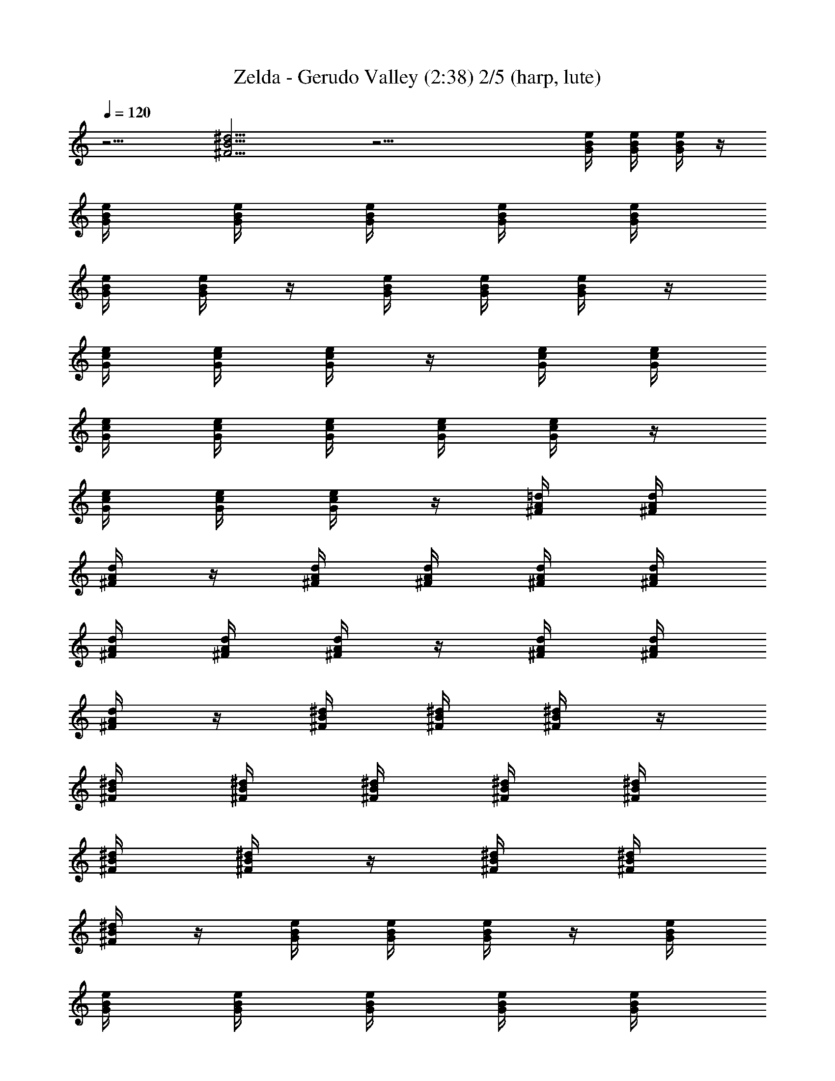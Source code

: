 X:1
T:Zelda - Gerudo Valley (2:38) 2/5 (harp, lute)
Z:Transcribed by Galadhiwen - Server EU-Estel
%  Zelda Ocarina of Time - Gerudo Vallery theme
%  Composed by Koji Kondo
L:1/4
Q:120
K:C
z9/4 [^d13/4B13/4^F13/4] z27/4 [e/4B/4G/4] [G/4B/4e/4] [G/4B/4e/4] z/4
[G/4B/4e/4] [G/4B/4e/4] [G/4B/4e/4] [G/4B/4e/4] [e/4B/4G/4]
[e/4B/4G/4] [e/4B/4G/4] z/4 [e/4B/4G/4] [e/4B/4G/4] [e/4B/4G/4] z/4
[G/4c/4e/4] [c/4e/4G/4] [c/4e/4G/4] z/4 [c/4G/4e/4] [c/4e/4G/4]
[c/4e/4G/4] [c/4G/4e/4] [c/4G/4e/4] [c/4G/4e/4] [c/4G/4e/4] z/4
[c/4G/4e/4] [c/4G/4e/4] [c/4G/4e/4] z/4 [A/4^F/4=d/4] [A/4^F/4d/4]
[A/4^F/4d/4] z/4 [A/4^F/4d/4] [^F/4A/4d/4] [^F/4A/4d/4] [^F/4A/4d/4]
[^F/4A/4d/4] [^F/4A/4d/4] [^F/4A/4d/4] z/4 [^F/4A/4d/4] [^F/4A/4d/4]
[^F/4A/4d/4] z/4 [^d/4^F/4B/4] [^d/4^F/4B/4] [^d/4^F/4B/4] z/4
[^F/4B/4^d/4] [^F/4B/4^d/4] [^F/4B/4^d/4] [^F/4B/4^d/4] [^F/4B/4^d/4]
[^F/4B/4^d/4] [^F/4B/4^d/4] z/4 [^F/4B/4^d/4] [^F/4B/4^d/4]
[^F/4B/4^d/4] z/4 [G/4B/4e/4] [G/4B/4e/4] [G/4B/4e/4] z/4 [G/4B/4e/4]
[G/4B/4e/4] [G/4B/4e/4] [G/4B/4e/4] [e/4B/4G/4] [e/4B/4G/4]
[e/4B/4G/4] z/4 [e/4B/4G/4] [e/4B/4G/4] [e/4B/4G/4] z/4 [G/4c/4e/4]
[c/4e/4G/4] [c/4e/4G/4] z/4 [c/4G/4e/4] [c/4e/4G/4] [c/4e/4G/4]
[c/4G/4e/4] [c/4G/4e/4] [c/4G/4e/4] [c/4G/4e/4] z/4 [c/4G/4e/4]
[c/4G/4e/4] [c/4G/4e/4] z/4 [A/4^F/4=d/4] [A/4^F/4d/4] [A/4^F/4d/4]
z/4 [A/4^F/4d/4] [^F/4A/4d/4] [^F/4A/4d/4] [^F/4A/4d/4] [^F/4A/4d/4]
[^F/4A/4d/4] [^F/4A/4d/4] z/4 [^F/4A/4d/4] [^F/4A/4d/4] [^F/4A/4d/4]
z/4 [^d/4^F/4B/4] [^d/4^F/4B/4] [^d/4^F/4B/4] z/4 [^F/4B/4^d/4]
[^F/4B/4^d/4] [^F/4B/4^d/4] [^F/4B/4^d/4] [^F/4B/4^d/4] [^F/4B/4^d/4]
[^F/4B/4^d/4] z/4 [^F/4B/4^d/4] [^F/4B/4^d/4] [^F/4B/4^d/4] z/4
[e/4B/4G/4] [G/4B/4e/4] [G/4B/4e/4] z/4 [G/4B/4e/4] [G/4B/4e/4]
[G/4B/4e/4] [G/4B/4e/4] [e/4B/4G/4] [e/4B/4G/4] [e/4B/4G/4] z/4
[e/4B/4G/4] [e/4B/4G/4] [e/4B/4G/4] z/4 [G/4c/4e/4] [c/4e/4G/4]
[c/4e/4G/4] z/4 [c/4G/4e/4] [c/4e/4G/4] [c/4e/4G/4] [c/4G/4e/4]
[c/4G/4e/4] [c/4G/4e/4] [c/4G/4e/4] z/4 [c/4G/4e/4] [c/4G/4e/4]
[c/4G/4e/4] z/4 [A/4^F/4=d/4] [A/4^F/4d/4] [A/4^F/4d/4] z/4
[A/4^F/4d/4] [^F/4A/4d/4] [^F/4A/4d/4] [^F/4A/4d/4] [^F/4A/4d/4]
[^F/4A/4d/4] [^F/4A/4d/4] z/4 [^F/4A/4d/4] [^F/4A/4d/4] [^F/4A/4d/4]
z/4 [^d/4^F/4B/4] [^d/4^F/4B/4] [^d/4^F/4B/4] z/4 [^F/4B/4^d/4]
[^F/4B/4^d/4] [^F/4B/4^d/4] [^F/4B/4^d/4] [^F/4B/4^d/4] [^F/4B/4^d/4]
[^F/4B/4^d/4] z/4 [^F/4B/4^d/4] [^F/4B/4^d/4] [^F/4B/4^d/4] z/4
[e/4B/4G/4] [G/4B/4e/4] [G/4B/4e/4] z/4 [G/4B/4e/4] [G/4B/4e/4]
[G/4B/4e/4] [G/4B/4e/4] [e/4B/4G/4] [e/4B/4G/4] [e/4B/4G/4] z/4
[e/4B/4G/4] [e/4B/4G/4] [e/4B/4G/4] z/4 [G/4c/4e/4] [c/4e/4G/4]
[c/4e/4G/4] z/4 [c/4G/4e/4] [c/4e/4G/4] [c/4e/4G/4] [c/4G/4e/4]
[c/4G/4e/4] [c/4G/4e/4] [c/4G/4e/4] z/4 [c/4G/4e/4] [c/4G/4e/4]
[c/4G/4e/4] z/4 [A/4^F/4=d/4] [A/4^F/4d/4] [A/4^F/4d/4] z/4
[A/4^F/4d/4] [^F/4A/4d/4] [^F/4A/4d/4] [^F/4A/4d/4] [^F/4A/4d/4]
[^F/4A/4d/4] [^F/4A/4d/4] z/4 [^F/4A/4d/4] [^F/4A/4d/4] [^F/4A/4d/4]
z/4 [^d/4^F/4B/4] [^d/4^F/4B/4] [^d/4^F/4B/4] z/4 [^F/4B/4^d/4]
[^F/4B/4^d/4] [^F/4B/4^d/4] [^F/4B/4^d/4] [^F/4B/4^d/4] [^F/4B/4^d/4]
[^F/4B/4^d/4] z/4 [^F/4B/4^d/4] [^F/4B/4^d/4] [^F/4B/4^d/4] z/4
[e/4B/4G/4] [G/4B/4e/4] [G/4B/4e/4] z/4 [G/4B/4e/4] [G/4B/4e/4]
[G/4B/4e/4] [G/4B/4e/4] [e/4B/4G/4] [e/4B/4G/4] [e/4B/4G/4] z/4
[e/4B/4G/4] [e/4B/4G/4] [e/4B/4G/4] z/4 [G/4c/4e/4] [c/4e/4G/4]
[c/4e/4G/4] z/4 [c/4G/4e/4] [c/4e/4G/4] [c/4e/4G/4] [c/4G/4e/4]
[c/4G/4e/4] [c/4G/4e/4] [c/4G/4e/4] z/4 [c/4G/4e/4] [c/4G/4e/4]
[c/4G/4e/4] z/4 [A/4^F/4=d/4] [A/4^F/4d/4] [A/4^F/4d/4] z/4
[A/4^F/4d/4] [^F/4A/4d/4] [^F/4A/4d/4] [^F/4A/4d/4] [^F/4A/4d/4]
[^F/4A/4d/4] [^F/4A/4d/4] z/4 [^F/4A/4d/4] [^F/4A/4d/4] [^F/4A/4d/4]
z/4 [^d/4^F/4B/4] [^d/4^F/4B/4] [^d/4^F/4B/4] z/4 [^F/4B/4^d/4]
[^F/4B/4^d/4] [^F/4B/4^d/4] [^F/4B/4^d/4] [^F/4B/4^d/4] [^F/4B/4^d/4]
[^F/4B/4^d/4] z/4 [^F/4B/4^d/4] [^F/4B/4^d/4] [^F/4B/4^d/4] z/4
[e/4B/4G/4] [G/4B/4e/4] [G/4B/4e/4] z/4 [G/4B/4e/4] [G/4B/4e/4]
[G/4B/4e/4] [G/4B/4e/4] [e/4B/4G/4] [e/4B/4G/4] [e/4B/4G/4] z/4
[e/4B/4G/4] [e/4B/4G/4] [e/4B/4G/4] z/4 [G/4c/4e/4] [c/4e/4G/4]
[c/4e/4G/4] z/4 [c/4G/4e/4] [c/4e/4G/4] [c/4e/4G/4] [c/4G/4e/4]
[c/4G/4e/4] [c/4G/4e/4] [c/4G/4e/4] z/4 [c/4G/4e/4] [c/4G/4e/4]
[c/4G/4e/4] z/4 [A/4^F/4=d/4] [A/4^F/4d/4] [A/4^F/4d/4] z/4
[A/4^F/4d/4] [^F/4A/4d/4] [^F/4A/4d/4] [^F/4A/4d/4] [^F/4A/4d/4]
[^F/4A/4d/4] [^F/4A/4d/4] z/4 [^F/4A/4d/4] [^F/4A/4d/4] [^F/4A/4d/4]
z/4 [^d/4^F/4B/4] [^d/4^F/4B/4] [^d/4^F/4B/4] z/4 [^F/4B/4^d/4]
[^F/4B/4^d/4] [^F/4B/4^d/4] [^F/4B/4^d/4] [^F/4B/4^d/4] [^F/4B/4^d/4]
[^F/4B/4^d/4] z/4 [^F/4B/4^d/4] [^F/4B/4^d/4] [^F/4B/4^d/4] z/4
[e/4B/4G/4] [G/4B/4e/4] [G/4B/4e/4] z/4 [G/4B/4e/4] [G/4B/4e/4]
[G/4B/4e/4] [G/4B/4e/4] [e/4B/4G/4] [e/4B/4G/4] [e/4B/4G/4] z/4
[e/4B/4G/4] [e/4B/4G/4] [e/4B/4G/4] z/4 [G/4c/4e/4] [c/4e/4G/4]
[c/4e/4G/4] z/4 [c/4G/4e/4] [c/4e/4G/4] [c/4e/4G/4] [c/4G/4e/4]
[c/4G/4e/4] [c/4G/4e/4] [c/4G/4e/4] z/4 [c/4G/4e/4] [c/4G/4e/4]
[c/4G/4e/4] z/4 [A/4^F/4=d/4] [A/4^F/4d/4] [A/4^F/4d/4] z/4
[A/4^F/4d/4] [^F/4A/4d/4] [^F/4A/4d/4] [^F/4A/4d/4] [^F/4A/4d/4]
[^F/4A/4d/4] [^F/4A/4d/4] z/4 [^F/4A/4d/4] [^F/4A/4d/4] [^F/4A/4d/4]
z/4 [^d/4^F/4B/4] [^d/4^F/4B/4] [^d/4^F/4B/4] z/4 [^F/4B/4^d/4]
[^F/4B/4^d/4] [^F/4B/4^d/4] [^F/4B/4^d/4] [^F/4B/4^d/4] [^F/4B/4^d/4]
[^F/4B/4^d/4] z/4 [^F/4B/4^d/4] [^F/4B/4^d/4] [^F/4B/4^d/4] z/4
[e/4B/4G/4] [G/4B/4e/4] [G/4B/4e/4] z/4 [G/4B/4e/4] [G/4B/4e/4]
[G/4B/4e/4] [G/4B/4e/4] [e/4B/4G/4] [e/4B/4G/4] [e/4B/4G/4] z/4
[e/4B/4G/4] [e/4B/4G/4] [e/4B/4G/4] z/4 [G/4c/4e/4] [c/4e/4G/4]
[c/4e/4G/4] z/4 [c/4G/4e/4] [c/4e/4G/4] [c/4e/4G/4] [c/4G/4e/4]
[c/4G/4e/4] [c/4G/4e/4] [c/4G/4e/4] z/4 [c/4G/4e/4] [c/4G/4e/4]
[c/4G/4e/4] z/4 [A/4^F/4=d/4] [A/4^F/4d/4] [A/4^F/4d/4] z/4
[A/4^F/4d/4] [^F/4A/4d/4] [^F/4A/4d/4] [^F/4A/4d/4] [^F/4A/4d/4]
[^F/4A/4d/4] [^F/4A/4d/4] z/4 [^F/4A/4d/4] [^F/4A/4d/4] [^F/4A/4d/4]
z/4 [^d/4^F/4B/4] [^d/4^F/4B/4] [^d/4^F/4B/4] z/4 [^F/4B/4^d/4]
[^F/4B/4^d/4] [^F/4B/4^d/4] [^F/4B/4^d/4] [^F/4B/4^d/4] [^F/4B/4^d/4]
[^F/4B/4^d/4] z/4 [^F/4B/4^d/4] [^F/4B/4^d/4] [^F/4B/4^d/4] z/4
[e/4B/4G/4] [G/4B/4e/4] [G/4B/4e/4] z/4 [G/4B/4e/4] [G/4B/4e/4]
[G/4B/4e/4] [G/4B/4e/4] [e/4B/4G/4] [e/4B/4G/4] [e/4B/4G/4] z/4
[e/4B/4G/4] [e/4B/4G/4] [e/4B/4G/4] z/4 [G/4c/4e/4] [c/4e/4G/4]
[c/4e/4G/4] z/4 [c/4G/4e/4] [c/4e/4G/4] [c/4e/4G/4] [c/4G/4e/4]
[c/4G/4e/4] [c/4G/4e/4] [c/4G/4e/4] z/4 [c/4G/4e/4] [c/4G/4e/4]
[c/4G/4e/4] z/4 [A/4^F/4=d/4] [A/4^F/4d/4] [A/4^F/4d/4] z/4
[A/4^F/4d/4] [^F/4A/4d/4] [^F/4A/4d/4] [^F/4A/4d/4] [^F/4A/4d/4]
[^F/4A/4d/4] [^F/4A/4d/4] z/4 [^F/4A/4d/4] [^F/4A/4d/4] [^F/4A/4d/4]
z/4 [^d/4^F/4B/4] [^d/4^F/4B/4] [^d/4^F/4B/4] z/4 [^F/4B/4^d/4]
[^F/4B/4^d/4] [^F/4B/4^d/4] [^F/4B/4^d/4] [^F/4B/4^d/4] [^F/4B/4^d/4]
[^F/4B/4^d/4] z/4 [^F/4B/4^d/4] [^F/4B/4^d/4] [^F/4B/4^d/4] z/4
[e/4B/4G/4] [G/4B/4e/4] [G/4B/4e/4] z/4 [G/4B/4e/4] [G/4B/4e/4]
[G/4B/4e/4] [G/4B/4e/4] [e/4B/4G/4] [e/4B/4G/4] [e/4B/4G/4] z/4
[e/4B/4G/4] [e/4B/4G/4] [e/4B/4G/4] z/4 [G/4c/4e/4] [c/4e/4G/4]
[c/4e/4G/4] z/4 [c/4G/4e/4] [c/4e/4G/4] [c/4e/4G/4] [c/4G/4e/4]
[c/4G/4e/4] [c/4G/4e/4] [c/4G/4e/4] z/4 [c/4G/4e/4] [c/4G/4e/4]
[c/4G/4e/4] z/4 [A/4^F/4=d/4] [A/4^F/4d/4] [A/4^F/4d/4] z/4
[A/4^F/4d/4] [^F/4A/4d/4] [^F/4A/4d/4] [^F/4A/4d/4] [^F/4A/4d/4]
[^F/4A/4d/4] [^F/4A/4d/4] z/4 [^F/4A/4d/4] [^F/4A/4d/4] [^F/4A/4d/4]
z/4 [^d/4^F/4B/4] [^d/4^F/4B/4] [^d/4^F/4B/4] z/4 [^F/4B/4^d/4]
[^F/4B/4^d/4] [^F/4B/4^d/4] [^F/4B/4^d/4] [^F/4B/4^d/4] [^F/4B/4^d/4]
[^F/4B/4^d/4] z/4 [^F/4B/4^d/4] [^F/4B/4^d/4] [^F/4B/4^d/4] z/4
[G/4B/4e/4] [G/4B/4e/4] [G/4B/4e/4] z/4 [G/4B/4e/4] [G/4B/4e/4]
[G/4B/4e/4] [G/4B/4e/4] [e/4B/4G/4] [e/4B/4G/4] [e/4B/4G/4] z/4
[e/4B/4G/4] [e/4B/4G/4] [e/4B/4G/4] z/4 [G/4c/4e/4] [c/4e/4G/4]
[c/4e/4G/4] z/4 [c/4G/4e/4] [c/4e/4G/4] [c/4e/4G/4] [c/4G/4e/4]
[c/4G/4e/4] [c/4G/4e/4] [c/4G/4e/4] z/4 [c/4G/4e/4] [c/4G/4e/4]
[c/4G/4e/4] z/4 [A/4^F/4=d/4] [A/4^F/4d/4] [A/4^F/4d/4] z/4
[A/4^F/4d/4] [^F/4A/4d/4] [^F/4A/4d/4] [^F/4A/4d/4] [^F/4A/4d/4]
[^F/4A/4d/4] [^F/4A/4d/4] z/4 [^F/4A/4d/4] [^F/4A/4d/4] [^F/4A/4d/4]
z/4 [^d/4^F/4B/4] [^d/4^F/4B/4] [^d/4^F/4B/4] z/4 [^F/4B/4^d/4]
[^F/4B/4^d/4] [^F/4B/4^d/4] [^F/4B/4^d/4] [^F/4B/4^d/4] [^F/4B/4^d/4]
[^F/4B/4^d/4] z/4 [^F/4B/4^d/4] [^F/4B/4^d/4] [^F/4B/4^d/4] z/4
[e/4B/4G/4] [G/4B/4e/4] [G/4B/4e/4] z/4 [G/4B/4e/4] [G/4B/4e/4]
[G/4B/4e/4] [G/4B/4e/4] [e/4B/4G/4] [e/4B/4G/4] [e/4B/4G/4] z/4
[e/4B/4G/4] [e/4B/4G/4] [e/4B/4G/4] z/4 [G/4c/4e/4] [c/4e/4G/4]
[c/4e/4G/4] z/4 [c/4G/4e/4] [c/4e/4G/4] [c/4e/4G/4] [c/4G/4e/4]
[c/4G/4e/4] [c/4G/4e/4] [c/4G/4e/4] z/4 [c/4G/4e/4] [c/4G/4e/4]
[c/4G/4e/4] z/4 [A/4^F/4=d/4] [A/4^F/4d/4] [A/4^F/4d/4] z/4
[A/4^F/4d/4] [^F/4A/4d/4] [^F/4A/4d/4] [^F/4A/4d/4] [^F/4A/4d/4]
[^F/4A/4d/4] [^F/4A/4d/4] z/4 [^F/4A/4d/4] [^F/4A/4d/4] [^F/4A/4d/4]
z/4 [^d/4^F/4B/4] [^d/4^F/4B/4] [^d/4^F/4B/4] z/4 [^F/4B/4^d/4]
[^F/4B/4^d/4] [^F/4B/4^d/4] [^F/4B/4^d/4] [^F/4B/4^d/4] [^F/4B/4^d/4]
[^F/4B/4^d/4] z/4 [^F/4B/4^d/4] [^F/4B/4^d/4] [^F/4B/4^d/4] z/4
[e/4B/4G/4] [G/4B/4e/4] [G/4B/4e/4] z/4 [G/4B/4e/4] [G/4B/4e/4]
[G/4B/4e/4] [G/4B/4e/4] [e/4B/4G/4] [e/4B/4G/4] [e/4B/4G/4] z/4
[e/4B/4G/4] [e/4B/4G/4] [e/4B/4G/4] z/4 [G/4c/4e/4] [c/4e/4G/4]
[c/4e/4G/4] z/4 [c/4G/4e/4] [c/4e/4G/4] [c/4e/4G/4] [c/4G/4e/4]
[c/4G/4e/4] [c/4G/4e/4] [c/4G/4e/4] z/4 [c/4G/4e/4] [c/4G/4e/4]
[c/4G/4e/4] z/4 [A/4^F/4=d/4] [A/4^F/4d/4] [A/4^F/4d/4] z/4
[A/4^F/4d/4] [^F/4A/4d/4] [^F/4A/4d/4] [^F/4A/4d/4] [^F/4A/4d/4]
[^F/4A/4d/4] [^F/4A/4d/4] z/4 [^F/4A/4d/4] [^F/4A/4d/4] [^F/4A/4d/4]
z/4 [^d/4^F/4B/4] [^d/4^F/4B/4] [^d/4^F/4B/4] z/4 [^F/4B/4^d/4]
[^F/4B/4^d/4] [^F/4B/4^d/4] [^F/4B/4^d/4] [^F/4B/4^d/4] [^F/4B/4^d/4]
[^F/4B/4^d/4] z/4 [^F/4B/4^d/4] [^F/4B/4^d/4] [^F/4B/4^d/4] z/4
[e/4B/4G/4] [G/4B/4e/4] [G/4B/4e/4] z/4 [G/4B/4e/4] [G/4B/4e/4]
[G/4B/4e/4] [G/4B/4e/4] [e/4B/4G/4] [e/4B/4G/4] [e/4B/4G/4] z/4
[e/4B/4G/4] [e/4B/4G/4] [e/4B/4G/4] z/4 [G/4c/4e/4] [c/4e/4G/4]
[c/4e/4G/4] z/4 [c/4G/4e/4] [c/4e/4G/4] [c/4e/4G/4] [c/4G/4e/4]
[c/4G/4e/4] [c/4G/4e/4] [c/4G/4e/4] z/4 [c/4G/4e/4] [c/4G/4e/4]
[c/4G/4e/4] z/4 [A/4^F/4=d/4] [A/4^F/4d/4] [A/4^F/4d/4] z/4
[A/4^F/4d/4] [^F/4A/4d/4] [^F/4A/4d/4] [^F/4A/4d/4] [^F/4A/4d/4]
[^F/4A/4d/4] [^F/4A/4d/4] z/4 [^F/4A/4d/4] [^F/4A/4d/4] [^F/4A/4d/4]
z/4 [^d/4^F/4B/4] [^d/4^F/4B/4] [^d/4^F/4B/4] z/4 [^F/4B/4^d/4]
[^F/4B/4^d/4] [^F/4B/4^d/4] [^F/4B/4^d/4] [^F/4B/4^d/4] [^F/4B/4^d/4]
[^F/4B/4^d/4] z/4 [^F/4B/4^d/4] [^F/4B/4^d/4] [^F/4B/4^d/4] z/4
[e/4B/4G/4] [G/4B/4e/4] [G/4B/4e/4] z/4 [G/4B/4e/4] [G/4B/4e/4]
[G/4B/4e/4] [G/4B/4e/4] [e/4B/4G/4] [e/4B/4G/4] [e/4B/4G/4] z/4
[e/4B/4G/4] [e/4B/4G/4] [e/4B/4G/4] z/4 [G/4c/4e/4] [c/4e/4G/4]
[c/4e/4G/4] z/4 [c/4G/4e/4] [c/4e/4G/4] [c/4e/4G/4] [c/4G/4e/4]
[c/4G/4e/4] [c/4G/4e/4] [c/4G/4e/4] z/4 [c/4G/4e/4] [c/4G/4e/4]
[c/4G/4e/4] z/4 [A/4^F/4=d/4] [A/4^F/4d/4] [A/4^F/4d/4] z/4
[A/4^F/4d/4] [^F/4A/4d/4] [^F/4A/4d/4] [^F/4A/4d/4] [^F/4A/4d/4]
[^F/4A/4d/4] [^F/4A/4d/4] z/4 [^F/4A/4d/4] [^F/4A/4d/4] [^F/4A/4d/4]
z/4 [^d/4^F/4B/4] [^d/4^F/4B/4] [^d/4^F/4B/4] z/4 [^F/4B/4^d/4]
[^F/4B/4^d/4] [^F/4B/4^d/4] [^F/4B/4^d/4] [^F/4B/4^d/4] [^F/4B/4^d/4]
[^F/4B/4^d/4] z/4 [^F/4B/4^d/4] [^F/4B/4^d/4] [^F/4B/4^d/4] z/4
[e/4B/4G/4] [G/4B/4e/4] [G/4B/4e/4] z/4 [G/4B/4e/4] [G/4B/4e/4]
[G/4B/4e/4] [G/4B/4e/4] [e/4B/4G/4] [e/4B/4G/4] [e/4B/4G/4] z/4
[e/4B/4G/4] [e/4B/4G/4] [e/4B/4G/4] z/4 [G/4c/4e/4] [c/4e/4G/4]
[c/4e/4G/4] z/4 [c/4G/4e/4] [c/4e/4G/4] [c/4e/4G/4] [c/4G/4e/4]
[c/4G/4e/4] [c/4G/4e/4] [c/4G/4e/4] z/4 [c/4G/4e/4] [c/4G/4e/4]
[c/4G/4e/4] z/4 [A/4^F/4=d/4] [A/4^F/4d/4] [A/4^F/4d/4] z/4
[A/4^F/4d/4] [^F/4A/4d/4] [^F/4A/4d/4] [^F/4A/4d/4] [^F/4A/4d/4]
[^F/4A/4d/4] [^F/4A/4d/4] z/4 [^F/4A/4d/4] [^F/4A/4d/4] [^F/4A/4d/4]
z/4 [^d/4^F/4B/4] [^d/4^F/4B/4] [^d/4^F/4B/4] z/4 [^F/4B/4^d/4]
[^F/4B/4^d/4] [^F/4B/4^d/4] [^F/4B/4^d/4] [^F/4B/4^d/4] [^F/4B/4^d/4]
[^F/4B/4^d/4] z/4 [^F/4B/4^d/4] [^F/4B/4^d/4] [^F/4B/4^d/4] z/4
[e/4B/4G/4] [G/4B/4e/4] [G/4B/4e/4] z/4 [G/4B/4e/4] [G/4B/4e/4]
[G/4B/4e/4] [G/4B/4e/4] [e/4B/4G/4] [e/4B/4G/4] [e/4B/4G/4] z/4
[e/4B/4G/4] [e/4B/4G/4] [e/4B/4G/4] z/4 [G/4c/4e/4] [c/4e/4G/4]
[c/4e/4G/4] z/4 [c/4G/4e/4] [c/4e/4G/4] [c/4e/4G/4] [c/4G/4e/4]
[c/4G/4e/4] [c/4G/4e/4] [c/4G/4e/4] z/4 [c/4G/4e/4] [c/4G/4e/4]
[c/4G/4e/4] z/4 [A/4^F/4=d/4] [A/4^F/4d/4] [A/4^F/4d/4] z/4
[A/4^F/4d/4] [^F/4A/4d/4] [^F/4A/4d/4] [^F/4A/4d/4] [^F/4A/4d/4]
[^F/4A/4d/4] [^F/4A/4d/4] z/4 [^F/4A/4d/4] [^F/4A/4d/4] [^F/4A/4d/4]
z/4 [^d/4^F/4B/4] [^d/4^F/4B/4] [^d/4^F/4B/4] z/4 [^F/4B/4^d/4]
[^F/4B/4^d/4] [^F/4B/4^d/4] [^F/4B/4^d/4] [^F/4B/4^d/4] [^F/4B/4^d/4]
[^F/4B/4^d/4] z/4 [^F/4B/4^d/4] [^F/4B/4^d/4] [^F/4B/4^d/4] z/4
[e/4B/4G/4] [G/4B/4e/4] [G/4B/4e/4] z/4 [G/4B/4e/4] [G/4B/4e/4]
[G/4B/4e/4] [G/4B/4e/4] [e/4B/4G/4] [e/4B/4G/4] [e/4B/4G/4] z/4
[e/4B/4G/4] [e/4B/4G/4] [e/4B/4G/4] z/4 [G/4c/4e/4] [c/4e/4G/4]
[c/4e/4G/4] z/4 [c/4G/4e/4] [c/4e/4G/4] [c/4e/4G/4] [c/4G/4e/4]
[c/4G/4e/4] [c/4G/4e/4] [c/4G/4e/4] z/4 [c/4G/4e/4] [c/4G/4e/4]
[c/4G/4e/4] z/4 [A/4^F/4=d/4] [A/4^F/4d/4] [A/4^F/4d/4] z/4
[A/4^F/4d/4] [^F/4A/4d/4] [^F/4A/4d/4] [^F/4A/4d/4] [^F/4A/4d/4]
[^F/4A/4d/4] [^F/4A/4d/4] z/4 [^F/4A/4d/4] [^F/4A/4d/4] [^F/4A/4d/4]
z/4 [^d/4^F/4B/4] [^d/4^F/4B/4] [^d/4^F/4B/4] z/4 [^F/4B/4^d/4]
[^F/4B/4^d/4] [^F/4B/4^d/4] [^F/4B/4^d/4] [^F/4B/4^d/4] [^F/4B/4^d/4]
[^F/4B/4^d/4] z/4 [^F/4B/4^d/4] [^F/4B/4^d/4] [^F/4B/4^d/4] z/4
[e/4B/4G/4] [G/4B/4e/4] [G/4B/4e/4] z/4 [G/4B/4e/4] [G/4B/4e/4]
[G/4B/4e/4] [G/4B/4e/4] [e/4B/4G/4] [e/4B/4G/4] [e/4B/4G/4] z/4
[e/4B/4G/4] [e/4B/4G/4] [e/4B/4G/4] z/4 [G/4c/4e/4] [c/4e/4G/4]
[c/4e/4G/4] z/4 [c/4G/4e/4] [c/4e/4G/4] [c/4e/4G/4] [c/4G/4e/4]
[c/4G/4e/4] [c/4G/4e/4] [c/4G/4e/4] z/4 [c/4G/4e/4] [c/4G/4e/4]
[c/4G/4e/4] z/4 [A/4^F/4=d/4] [A/4^F/4d/4] [A/4^F/4d/4] z/4
[A/4^F/4d/4] [^F/4A/4d/4] [^F/4A/4d/4] [^F/4A/4d/4] [^F/4A/4d/4]
[^F/4A/4d/4] [^F/4A/4d/4] z/4 [^F/4A/4d/4] [^F/4A/4d/4] [^F/4A/4d/4]
z/4 [^d/4^F/4B/4] [^d/4^F/4B/4] [^d/4^F/4B/4] z/4 [^F/4B/4^d/4]
[^F/4B/4^d/4] [^F/4B/4^d/4] [^F/4B/4^d/4] [^F/4B/4^d/4] [^F/4B/4^d/4]
[^F/4B/4^d/4] z/4 [^F/4B/4^d/4] [^F/4B/4^d/4] [^F/4B/4^d/4] 
